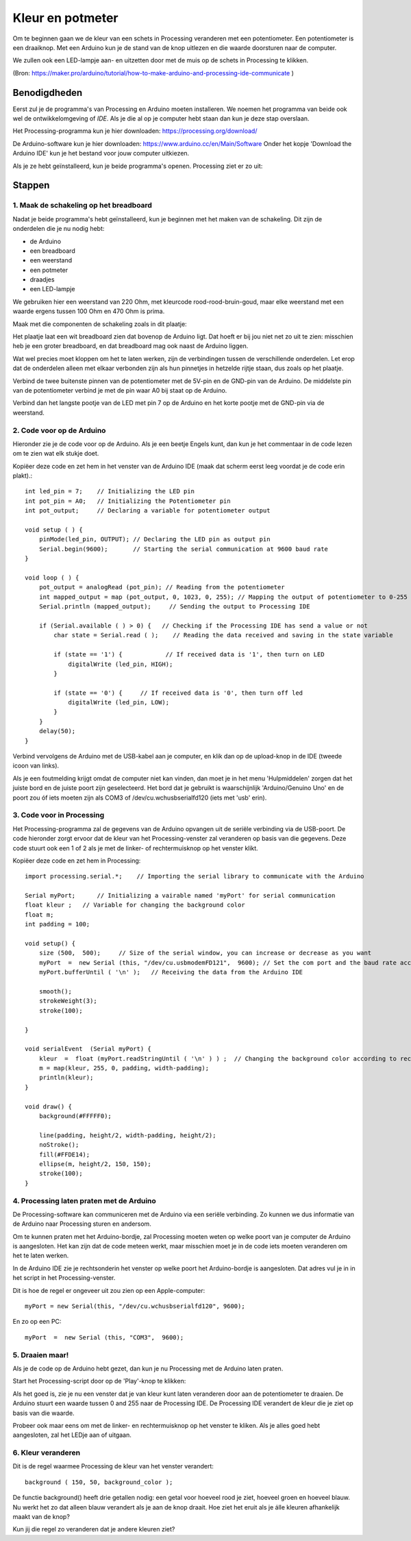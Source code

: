 Kleur en potmeter
=================

.. image:: imgs/arduinoprocessing1.jpeg

Om te beginnen gaan we de kleur van een schets in Processing veranderen met een potentiometer. Een potentiometer is een draaiknop. Met een Arduino kun je de stand van de knop uitlezen en die waarde doorsturen naar de computer. 

We zullen ook een LED-lampje aan- en uitzetten door met de muis op de schets in Processing te klikken.

(Bron: https://maker.pro/arduino/tutorial/how-to-make-arduino-and-processing-ide-communicate )


Benodigdheden
+++++++++++++

Eerst zul je de programma's van Processing en Arduino moeten installeren. We noemen het programma van beide ook wel de
ontwikkelomgeving of *IDE*. Als je die al op je computer hebt staan dan kun je deze stap overslaan.



Het Processing-programma kun je hier downloaden: https://processing.org/download/

De Arduino-software kun je hier downloaden: https://www.arduino.cc/en/Main/Software
Onder het kopje 'Download the Arduino IDE' kun je het bestand voor jouw computer uitkiezen.

Als je ze hebt geïnstalleerd, kun je beide programma's openen. Processing ziet er zo uit:

.. image:: imgs/arduinoprocessing2.png

Stappen
+++++++

1. Maak de schakeling op het breadboard
~~~~~~~~~~~~~~~~~~~~~~~~~~~~~~~~~~~~~~~

Nadat je beide programma's hebt geïnstalleerd, kun je beginnen met het maken van de schakeling. Dit zijn de onderdelen die je nu nodig hebt:

- de Arduino
- een breadboard
- een weerstand
- een potmeter
- draadjes
- een LED-lampje

We gebruiken hier een weerstand van 220 Ohm, met kleurcode rood-rood-bruin-goud, maar elke weerstand met een waarde ergens tussen 100 Ohm en 470 Ohm is prima.

Maak met die componenten de schakeling zoals in dit plaatje:

.. image:: imgs/arduinoprocessing3.png

Het plaatje laat een wit breadboard zien dat bovenop de Arduino ligt. Dat hoeft er bij jou niet net zo uit te zien: misschien heb je een groter breadboard, en dat breadboard mag ook naast de Arduino liggen.

Wat wel precies moet kloppen om het te laten werken, zijn de verbindingen tussen de verschillende onderdelen. Let erop dat de onderdelen alleen met elkaar verbonden zijn als hun pinnetjes in hetzelde rijtje staan, dus zoals op het plaatje.

Verbind de twee buitenste pinnen van de potentiometer met de 5V-pin en de GND-pin van de Arduino. De middelste pin van de potentiometer verbind je met de pin waar A0 bij staat op de Arduino.

Verbind dan het langste pootje van de LED met pin 7 op de Arduino en het korte pootje met de GND-pin via de weerstand.


2. Code voor op de Arduino
~~~~~~~~~~~~~~~~~~~~~~~~~~

Hieronder zie je de code voor op de Arduino. Als je een beetje Engels kunt, dan kun je het commentaar in de code lezen om te zien wat elk stukje doet. 

Kopiëer deze code en zet hem in het venster van de Arduino IDE (maak dat scherm eerst leeg voordat je de code erin plakt).::

    int led_pin = 7;    // Initializing the LED pin
    int pot_pin = A0;   // Initializing the Potentiometer pin
    int pot_output;     // Declaring a variable for potentiometer output

    void setup ( ) {
        pinMode(led_pin, OUTPUT); // Declaring the LED pin as output pin
        Serial.begin(9600);       // Starting the serial communication at 9600 baud rate
    }

    void loop ( ) { 
        pot_output = analogRead (pot_pin); // Reading from the potentiometer
        int mapped_output = map (pot_output, 0, 1023, 0, 255); // Mapping the output of potentiometer to 0-255 to be read by the Processing IDE
        Serial.println (mapped_output);     // Sending the output to Processing IDE

        if (Serial.available ( ) > 0) {   // Checking if the Processing IDE has send a value or not
            char state = Serial.read ( );    // Reading the data received and saving in the state variable

            if (state == '1') {            // If received data is '1', then turn on LED
                digitalWrite (led_pin, HIGH);
            }

            if (state == '0') {     // If received data is '0', then turn off led
                digitalWrite (led_pin, LOW);
            }
        }
        delay(50);
    }

Verbind vervolgens de Arduino met de USB-kabel aan je computer, en klik dan op de upload-knop in de IDE (tweede icoon van links).

Als je een foutmelding krijgt omdat de computer niet kan vinden, dan moet je in het menu 'Hulpmiddelen' zorgen dat het juiste bord en de juiste poort zijn geselecteerd. Het bord dat je gebruikt is waarschijnlijk 'Arduino/Genuino Uno' en de poort zou óf iets moeten zijn als COM3 of /dev/cu.wchusbserialfd120 (iets met 'usb' erin).


3. Code voor in Processing
~~~~~~~~~~~~~~~~~~~~~~~~~~

Het Processing-programma zal de gegevens van de Arduino opvangen uit de seriële verbinding via de USB-poort. De code hieronder zorgt ervoor dat de kleur van het Processing-venster zal veranderen op basis van die gegevens.
Deze code stuurt ook een 1 of 2 als je met de linker- of rechtermuisknop op het venster klikt.


Kopiëer deze code en zet hem in Processing::

    import processing.serial.*;    // Importing the serial library to communicate with the Arduino

    Serial myPort;      // Initializing a vairable named 'myPort' for serial communication
    float kleur ;   // Variable for changing the background color
    float m;
    int padding = 100;

    void setup() {
        size (500,  500);     // Size of the serial window, you can increase or decrease as you want
        myPort  =  new Serial (this, "/dev/cu.usbmodemFD121",  9600); // Set the com port and the baud rate according to the Arduino IDE
        myPort.bufferUntil ( '\n' );   // Receiving the data from the Arduino IDE

        smooth();
        strokeWeight(3);
        stroke(100);

    }

    void serialEvent  (Serial myPort) {
        kleur  =  float (myPort.readStringUntil ( '\n' ) ) ;  // Changing the background color according to received data
        m = map(kleur, 255, 0, padding, width-padding);
        println(kleur);
    }

    void draw() {
        background(#FFFFF0);

        line(padding, height/2, width-padding, height/2);
        noStroke();
        fill(#FFDE14);
        ellipse(m, height/2, 150, 150);
        stroke(100);
    }

4. Processing laten praten met de Arduino
~~~~~~~~~~~~~~~~~~~~~~~~~~~~~~~~~~~~~~~~~

De Processing-software kan communiceren met de Arduino via een seriële verbinding. Zo kunnen we dus informatie van de Arduino naar Processing sturen en andersom.

Om te kunnen praten met het Arduino-bordje, zal Processing moeten weten op welke poort van je computer de Arduino is aangesloten. Het kan zijn dat de code meteen werkt, maar misschien moet je in de code iets moeten veranderen om het te laten werken.

In de Arduino IDE zie je rechtsonderin het venster op welke poort het Arduino-bordje is aangesloten. Dat adres vul je in in het script in het Processing-venster.  

Dit is hoe de regel er ongeveer uit zou zien op een Apple-computer::

    myPort = new Serial(this, "/dev/cu.wchusbserialfd120", 9600);

En zo op een PC::

    myPort  =  new Serial (this, "COM3",  9600); 

5. Draaien maar!
~~~~~~~~~~~~~~~~

Als je de code op de Arduino hebt gezet, dan kun je nu Processing met de Arduino laten praten.   

Start het Processing-script door op de 'Play'-knop te klikken: 

.. image:: imgs/arduinoprocessing4.png


Als het goed is, zie je nu een venster dat je van kleur kunt laten veranderen door aan de potentiometer te draaien. De Arduino stuurt een waarde tussen 0 and 255 naar de Processing IDE. De Processing IDE verandert de kleur die je ziet op basis van die waarde.

Probeer ook maar eens om met de linker- en rechtermuisknop op het venster te kliken. Als je alles goed hebt aangesloten, zal het LEDje aan of uitgaan.


6. Kleur veranderen
~~~~~~~~~~~~~~~~~~~

Dit is de regel waarmee Processing de kleur van het venster verandert::
    
    background ( 150, 50, background_color );

De functie background() heeft drie getallen nodig: een getal voor hoeveel rood je ziet, hoeveel groen en hoeveel blauw.
Nu werkt het zo dat alleen blauw verandert als je aan de knop draait. Hoe ziet het eruit als je álle kleuren afhankelijk maakt van de knop?

Kun jij die regel zo veranderen dat je andere kleuren ziet?

